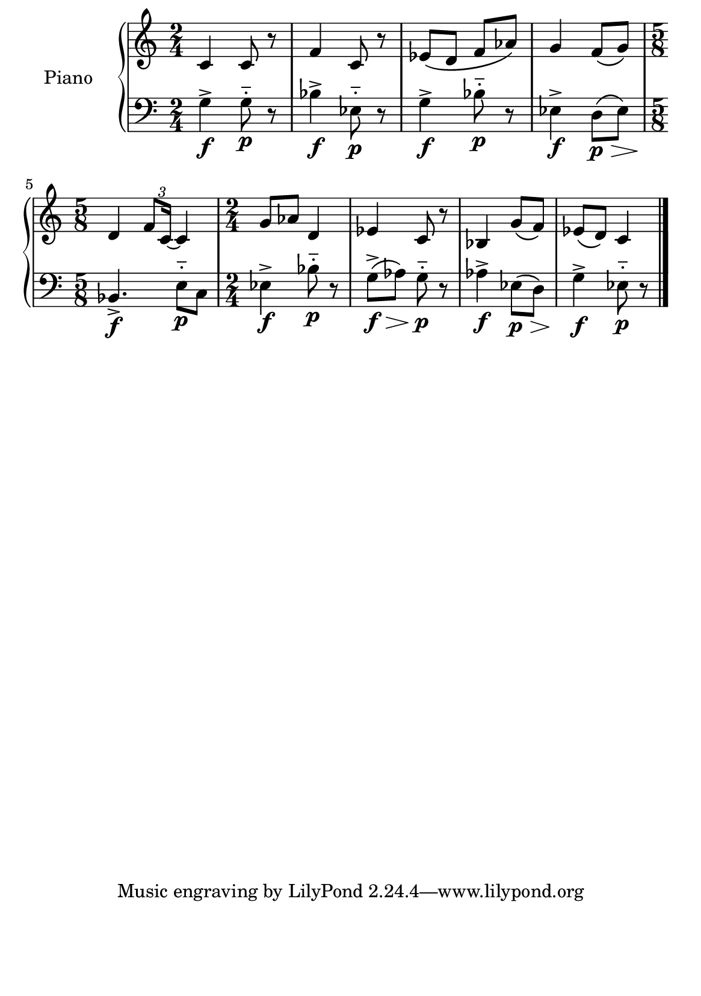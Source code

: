 %=============================================
%   created by MuseScore Version: 1.3
%          sexta-feira, 22 de janeiro de 2016
%=============================================

\version "2.12.0"



#(set-default-paper-size "a5")

\paper {
  line-width    = 190\mm
  left-margin   = 0\mm
  top-margin    = 0\mm
  bottom-margin = 20\mm
  indent = 20 \mm 
  %%set to ##t if your score is less than one page: 
  ragged-last-bottom = ##t 
  ragged-bottom = ##f  
  %% in orchestral scores you probably want the two bold slashes 
  %% separating the systems: so uncomment the following line: 
  %% system-separator-markup = \slashSeparator 
  }

\header {
}

AvoiceAA = \relative c'{
    \set Staff.instrumentName = #""
    \set Staff.shortInstrumentName = #""
    \clef treble
    \key c \major  
    \time 2/4 
    c4 c8 r8 |
    f4 c8 r8 |
    ees8\( d8 f8 aes8\) |
    g4 f8\( g8\) |
    \time 5/8
    d4 \times 2/3 {f8 c16~} c4 |
    \time 2/4
    g'8 aes8 d,4 |
    ees4 c8 r8 |
    bes4 g'8\( f8\) |
    ees8\( d8\) c4 |
    \bar "|." 
% end of last bar in partorvoice
}

AvoiceBA = \relative c{
    \set Staff.instrumentName = #""
    \set Staff.shortInstrumentName = #""
    \clef bass
    %staffkeysig
    \key c \major 
    %barkeysig: 
    \key c \major 
    %bartimesig: 
    \time 2/4 
    g'4-> \f g8-_ \p r8 |
    bes4-> \f ees,8-_\p r8 |
    g4-> \f bes8-_ \p r8  |
    ees,4-> \f d8\(\p\>\! ees8\) |
    \time 5/8
    bes4.-> \f e8-_\p c8   |
    \time 2/4
    ees4-> \f bes'8-_\p r8 
    g8\(-> \f\>\! aes8\) g8-_\p r8 
    aes4-> \f ees8\(\p\>\! d8\) |
    g4->\f ees8-_\p r8 | 
    \bar "|."
}% end of last bar in partorvoice




\score { 
    << 
        \context PianoStaff <<
        \set PianoStaff.instrumentName="Piano" 
            \context Staff = ApartA << 
               \context Voice = ApartA << \AvoiceAA >>
            >>

            \context Staff = ApartB << 
               \context Voice = ApartC << \AvoiceBA >>
            >>
        >> %end of PianoStaffA

  >>

  %% Boosey and Hawkes, and Peters, have barlines spanning all staff-groups in a score,
  %% Eulenburg and Philharmonia, like Lilypond, have no barlines between staffgroups.
  %% If you want the Eulenburg/Lilypond style, comment out the following line:
  \layout {\context {\Score \consists Span_bar_engraver}}
}%% end of score-block 

